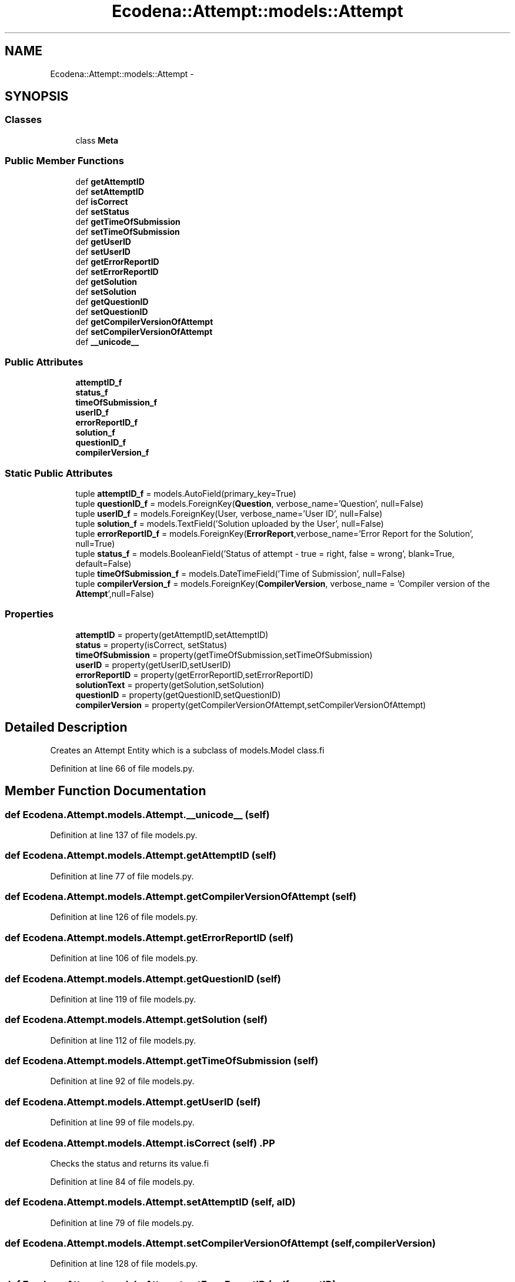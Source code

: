 .TH "Ecodena::Attempt::models::Attempt" 3 "Sun Mar 25 2012" "Version 1.0" "Ecodena" \" -*- nroff -*-
.ad l
.nh
.SH NAME
Ecodena::Attempt::models::Attempt \- 
.SH SYNOPSIS
.br
.PP
.SS "Classes"

.in +1c
.ti -1c
.RI "class \fBMeta\fP"
.br
.in -1c
.SS "Public Member Functions"

.in +1c
.ti -1c
.RI "def \fBgetAttemptID\fP"
.br
.ti -1c
.RI "def \fBsetAttemptID\fP"
.br
.ti -1c
.RI "def \fBisCorrect\fP"
.br
.ti -1c
.RI "def \fBsetStatus\fP"
.br
.ti -1c
.RI "def \fBgetTimeOfSubmission\fP"
.br
.ti -1c
.RI "def \fBsetTimeOfSubmission\fP"
.br
.ti -1c
.RI "def \fBgetUserID\fP"
.br
.ti -1c
.RI "def \fBsetUserID\fP"
.br
.ti -1c
.RI "def \fBgetErrorReportID\fP"
.br
.ti -1c
.RI "def \fBsetErrorReportID\fP"
.br
.ti -1c
.RI "def \fBgetSolution\fP"
.br
.ti -1c
.RI "def \fBsetSolution\fP"
.br
.ti -1c
.RI "def \fBgetQuestionID\fP"
.br
.ti -1c
.RI "def \fBsetQuestionID\fP"
.br
.ti -1c
.RI "def \fBgetCompilerVersionOfAttempt\fP"
.br
.ti -1c
.RI "def \fBsetCompilerVersionOfAttempt\fP"
.br
.ti -1c
.RI "def \fB__unicode__\fP"
.br
.in -1c
.SS "Public Attributes"

.in +1c
.ti -1c
.RI "\fBattemptID_f\fP"
.br
.ti -1c
.RI "\fBstatus_f\fP"
.br
.ti -1c
.RI "\fBtimeOfSubmission_f\fP"
.br
.ti -1c
.RI "\fBuserID_f\fP"
.br
.ti -1c
.RI "\fBerrorReportID_f\fP"
.br
.ti -1c
.RI "\fBsolution_f\fP"
.br
.ti -1c
.RI "\fBquestionID_f\fP"
.br
.ti -1c
.RI "\fBcompilerVersion_f\fP"
.br
.in -1c
.SS "Static Public Attributes"

.in +1c
.ti -1c
.RI "tuple \fBattemptID_f\fP = models.AutoField(primary_key=True)"
.br
.ti -1c
.RI "tuple \fBquestionID_f\fP = models.ForeignKey(\fBQuestion\fP, verbose_name='Question', null=False)"
.br
.ti -1c
.RI "tuple \fBuserID_f\fP = models.ForeignKey(User, verbose_name='User ID', null=False)"
.br
.ti -1c
.RI "tuple \fBsolution_f\fP = models.TextField('Solution uploaded by the User', null=False)"
.br
.ti -1c
.RI "tuple \fBerrorReportID_f\fP = models.ForeignKey(\fBErrorReport\fP,verbose_name='Error Report for the Solution', null=True)"
.br
.ti -1c
.RI "tuple \fBstatus_f\fP = models.BooleanField('Status of attempt - true = right, false = wrong', blank=True, default=False)"
.br
.ti -1c
.RI "tuple \fBtimeOfSubmission_f\fP = models.DateTimeField('Time of Submission', null=False)"
.br
.ti -1c
.RI "tuple \fBcompilerVersion_f\fP = models.ForeignKey(\fBCompilerVersion\fP, verbose_name = 'Compiler version of the \fBAttempt\fP',null=False)"
.br
.in -1c
.SS "Properties"

.in +1c
.ti -1c
.RI "\fBattemptID\fP = property(getAttemptID,setAttemptID)"
.br
.ti -1c
.RI "\fBstatus\fP = property(isCorrect, setStatus)"
.br
.ti -1c
.RI "\fBtimeOfSubmission\fP = property(getTimeOfSubmission,setTimeOfSubmission)"
.br
.ti -1c
.RI "\fBuserID\fP = property(getUserID,setUserID)"
.br
.ti -1c
.RI "\fBerrorReportID\fP = property(getErrorReportID,setErrorReportID)"
.br
.ti -1c
.RI "\fBsolutionText\fP = property(getSolution,setSolution)"
.br
.ti -1c
.RI "\fBquestionID\fP = property(getQuestionID,setQuestionID)"
.br
.ti -1c
.RI "\fBcompilerVersion\fP = property(getCompilerVersionOfAttempt,setCompilerVersionOfAttempt)"
.br
.in -1c
.SH "Detailed Description"
.PP 
.PP
.nf
Creates an Attempt Entity which is a subclass of models.Model class.fi
.PP
 
.PP
Definition at line 66 of file models.py.
.SH "Member Function Documentation"
.PP 
.SS "def Ecodena.Attempt.models.Attempt.__unicode__ (self)"
.PP
Definition at line 137 of file models.py.
.SS "def Ecodena.Attempt.models.Attempt.getAttemptID (self)"
.PP
Definition at line 77 of file models.py.
.SS "def Ecodena.Attempt.models.Attempt.getCompilerVersionOfAttempt (self)"
.PP
Definition at line 126 of file models.py.
.SS "def Ecodena.Attempt.models.Attempt.getErrorReportID (self)"
.PP
Definition at line 106 of file models.py.
.SS "def Ecodena.Attempt.models.Attempt.getQuestionID (self)"
.PP
Definition at line 119 of file models.py.
.SS "def Ecodena.Attempt.models.Attempt.getSolution (self)"
.PP
Definition at line 112 of file models.py.
.SS "def Ecodena.Attempt.models.Attempt.getTimeOfSubmission (self)"
.PP
Definition at line 92 of file models.py.
.SS "def Ecodena.Attempt.models.Attempt.getUserID (self)"
.PP
Definition at line 99 of file models.py.
.SS "def Ecodena.Attempt.models.Attempt.isCorrect (self)".PP
.nf
Checks the status and returns its value.fi
.PP
 
.PP
Definition at line 84 of file models.py.
.SS "def Ecodena.Attempt.models.Attempt.setAttemptID (self, aID)"
.PP
Definition at line 79 of file models.py.
.SS "def Ecodena.Attempt.models.Attempt.setCompilerVersionOfAttempt (self, compilerVersion)"
.PP
Definition at line 128 of file models.py.
.SS "def Ecodena.Attempt.models.Attempt.setErrorReportID (self, reportID)"
.PP
Definition at line 108 of file models.py.
.SS "def Ecodena.Attempt.models.Attempt.setQuestionID (self, qID)"
.PP
Definition at line 121 of file models.py.
.SS "def Ecodena.Attempt.models.Attempt.setSolution (self, sol)"
.PP
Definition at line 114 of file models.py.
.SS "def Ecodena.Attempt.models.Attempt.setStatus (self, status)"
.PP
Definition at line 87 of file models.py.
.SS "def Ecodena.Attempt.models.Attempt.setTimeOfSubmission (self, time)"
.PP
Definition at line 94 of file models.py.
.SS "def Ecodena.Attempt.models.Attempt.setUserID (self, uID)"
.PP
Definition at line 101 of file models.py.
.SH "Member Data Documentation"
.PP 
.SS "tuple \fBEcodena.Attempt.models.Attempt.attemptID_f\fP = models.AutoField(primary_key=True)\fC [static]\fP"
.PP
Definition at line 68 of file models.py.
.SS "\fBEcodena.Attempt.models.Attempt.attemptID_f\fP"
.PP
Definition at line 79 of file models.py.
.SS "tuple \fBEcodena.Attempt.models.Attempt.compilerVersion_f\fP = models.ForeignKey(\fBCompilerVersion\fP, verbose_name = 'Compiler version of the \fBAttempt\fP',null=False)\fC [static]\fP"
.PP
Definition at line 75 of file models.py.
.SS "\fBEcodena.Attempt.models.Attempt.compilerVersion_f\fP"
.PP
Definition at line 128 of file models.py.
.SS "tuple \fBEcodena.Attempt.models.Attempt.errorReportID_f\fP = models.ForeignKey(\fBErrorReport\fP,verbose_name='Error Report for the Solution', null=True)\fC [static]\fP"
.PP
Definition at line 72 of file models.py.
.SS "\fBEcodena.Attempt.models.Attempt.errorReportID_f\fP"
.PP
Definition at line 108 of file models.py.
.SS "tuple \fBEcodena.Attempt.models.Attempt.questionID_f\fP = models.ForeignKey(\fBQuestion\fP, verbose_name='Question', null=False)\fC [static]\fP"
.PP
Definition at line 69 of file models.py.
.SS "\fBEcodena.Attempt.models.Attempt.questionID_f\fP"
.PP
Definition at line 121 of file models.py.
.SS "tuple \fBEcodena.Attempt.models.Attempt.solution_f\fP = models.TextField('Solution uploaded by the User', null=False)\fC [static]\fP"
.PP
Definition at line 71 of file models.py.
.SS "\fBEcodena.Attempt.models.Attempt.solution_f\fP"
.PP
Definition at line 114 of file models.py.
.SS "\fBEcodena.Attempt.models.Attempt.status_f\fP"
.PP
Definition at line 87 of file models.py.
.SS "tuple \fBEcodena.Attempt.models.Attempt.status_f\fP = models.BooleanField('Status of attempt - true = right, false = wrong', blank=True, default=False)\fC [static]\fP"
.PP
Definition at line 73 of file models.py.
.SS "tuple \fBEcodena.Attempt.models.Attempt.timeOfSubmission_f\fP = models.DateTimeField('Time of Submission', null=False)\fC [static]\fP"
.PP
Definition at line 74 of file models.py.
.SS "\fBEcodena.Attempt.models.Attempt.timeOfSubmission_f\fP"
.PP
Definition at line 94 of file models.py.
.SS "tuple \fBEcodena.Attempt.models.Attempt.userID_f\fP = models.ForeignKey(User, verbose_name='User ID', null=False)\fC [static]\fP"
.PP
Definition at line 70 of file models.py.
.SS "\fBEcodena.Attempt.models.Attempt.userID_f\fP"
.PP
Definition at line 101 of file models.py.
.SH "Property Documentation"
.PP 
.SS "Ecodena.Attempt.models.Attempt.attemptID = property(getAttemptID,setAttemptID)\fC [static]\fP"
.PP
Definition at line 81 of file models.py.
.SS "Ecodena.Attempt.models.Attempt.compilerVersion = property(getCompilerVersionOfAttempt,setCompilerVersionOfAttempt)\fC [static]\fP"
.PP
Definition at line 131 of file models.py.
.SS "Ecodena.Attempt.models.Attempt.errorReportID = property(getErrorReportID,setErrorReportID)\fC [static]\fP"
.PP
Definition at line 110 of file models.py.
.SS "Ecodena.Attempt.models.Attempt.questionID = property(getQuestionID,setQuestionID)\fC [static]\fP"
.PP
Definition at line 124 of file models.py.
.SS "Ecodena.Attempt.models.Attempt.solutionText = property(getSolution,setSolution)\fC [static]\fP"
.PP
Definition at line 117 of file models.py.
.SS "Ecodena.Attempt.models.Attempt.status = property(isCorrect, setStatus)\fC [static]\fP"
.PP
Definition at line 89 of file models.py.
.SS "Ecodena.Attempt.models.Attempt.timeOfSubmission = property(getTimeOfSubmission,setTimeOfSubmission)\fC [static]\fP"
.PP
Definition at line 96 of file models.py.
.SS "Ecodena.Attempt.models.Attempt.userID = property(getUserID,setUserID)\fC [static]\fP"
.PP
Definition at line 103 of file models.py.

.SH "Author"
.PP 
Generated automatically by Doxygen for Ecodena from the source code.
